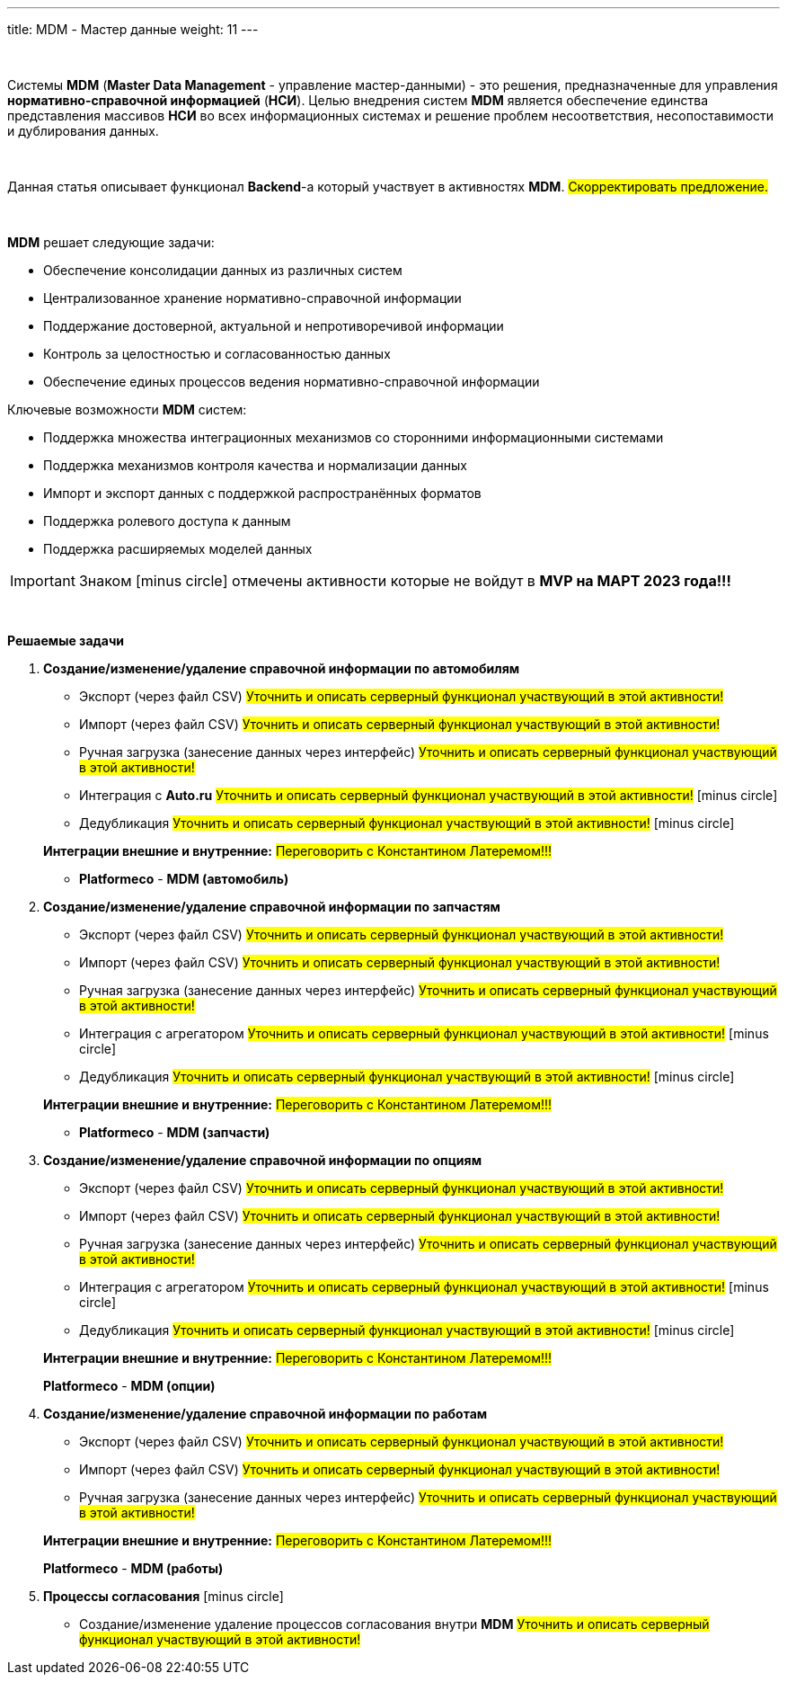 ---
title: MDM - Мастер данные
weight: 11
---

:toc: auto
:toc-title: Содержание
:doctype: book
:icons: font
:figure-caption: Рисунок
:source-highlighter: pygments
:pygments-css: style
:pygments-style: monokai
:includedir: ./content/

:imgdir: /02_02_09_img/
:imagesdir: {imgdir}
ifeval::[{exp2pdf} == 1]
:imagesdir: static{imgdir}
:includedir: ../
endif::[]

:imagesoutdir: ./static/02_02_09_img/

{empty} +

Системы *MDM* (*Master Data Management* - управление мастер-данными) - это решения, предназначенные для управления *нормативно-справочной информацией* (*НСИ*). Целью внедрения систем *MDM* является обеспечение единства представления массивов *НСИ* во всех информационных системах и решение проблем несоответствия, несопоставимости и дублирования данных.

{empty} +

Данная статья описывает функционал *Backend*-а который участвует в активностях *MDM*. #Скорректировать предложение.#

{empty} +

====
*MDM* решает следующие задачи:

****
* Обеспечение консолидации данных из различных систем
* Централизованное хранение нормативно-справочной информации
* Поддержание достоверной, актуальной и непротиворечивой информации
* Контроль за целостностью и согласованностью данных
* Обеспечение единых процессов ведения нормативно-справочной информации
****

Ключевые возможности *MDM* систем:

****
* Поддержка множества интеграционных механизмов со сторонними информационными системами
* Поддержка механизмов контроля качества и нормализации данных
* Импорт и экспорт данных с поддержкой распространённых форматов
* Поддержка ролевого доступа к данным
* Поддержка расширяемых моделей данных
****
====

IMPORTANT: Знаком icon:minus-circle[role=red] отмечены активности которые не войдут в *MVP на МАРТ 2023 года!!!*

{empty} +

.*Решаемые задачи*
****
. *Создание/изменение/удаление справочной информации по автомобилям*
+
====
* Экспорт (через файл CSV) #Уточнить и описать серверный функционал участвующий в этой активности!#
* Импорт (через файл CSV) #Уточнить и описать серверный функционал участвующий в этой активности!#
* Ручная загрузка (занесение данных через интерфейс) #Уточнить и описать серверный функционал участвующий в этой активности!#
* Интеграция с *Auto.ru* #Уточнить и описать серверный функционал участвующий в этой активности!# icon:minus-circle[role=red]
* Дедубликация #Уточнить и описать серверный функционал участвующий в этой активности!# icon:minus-circle[role=red]
====
+
====
*Интеграции внешние и внутренние:* #Переговорить с Константином Латеремом!!!#

* *Platformeco* - *MDM (автомобиль)*
====
+
. *Создание/изменение/удаление справочной информации по запчастям*
+
====
* Экспорт (через файл CSV) #Уточнить и описать серверный функционал участвующий в этой активности!#
* Импорт (через файл CSV) #Уточнить и описать серверный функционал участвующий в этой активности!#
* Ручная загрузка (занесение данных через интерфейс) #Уточнить и описать серверный функционал участвующий в этой активности!#
* Интеграция с агрегатором #Уточнить и описать серверный функционал участвующий в этой активности!# icon:minus-circle[role=red]
* Дедубликация #Уточнить и описать серверный функционал участвующий в этой активности!# icon:minus-circle[role=red]
====
+
====
*Интеграции внешние и внутренние:* #Переговорить с Константином Латеремом!!!#

* *Platformeco* - *MDM (запчасти)*
====
+
. *Создание/изменение/удаление справочной информации по опциям*
+
====
* Экспорт (через файл CSV) #Уточнить и описать серверный функционал участвующий в этой активности!#
* Импорт (через файл CSV) #Уточнить и описать серверный функционал участвующий в этой активности!#
* Ручная загрузка (занесение данных через интерфейс) #Уточнить и описать серверный функционал участвующий в этой активности!#
* Интеграция с агрегатором #Уточнить и описать серверный функционал участвующий в этой активности!# icon:minus-circle[role=red]
* Дедубликация #Уточнить и описать серверный функционал участвующий в этой активности!# icon:minus-circle[role=red]
====
+
====
*Интеграции внешние и внутренние:* #Переговорить с Константином Латеремом!!!#

*Platformeco* - *MDM (опции)*
====
+
. *Создание/изменение/удаление справочной информации по работам*
+
====
* Экспорт (через файл CSV) #Уточнить и описать серверный функционал участвующий в этой активности!#
* Импорт (через файл CSV) #Уточнить и описать серверный функционал участвующий в этой активности!#
* Ручная загрузка (занесение данных через интерфейс) #Уточнить и описать серверный функционал участвующий в этой активности!#
====
+
====
*Интеграции внешние и внутренние:* #Переговорить с Константином Латеремом!!!#

*Platformeco* - *MDM (работы)*
====
+
. *Процессы согласования* icon:minus-circle[role=red]	
+
====
* Создание/изменение удаление процессов согласования внутри *MDM* #Уточнить и описать серверный функционал участвующий в этой активности!#
====
****
